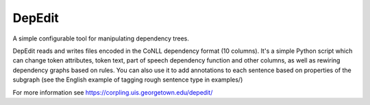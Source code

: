 =======
DepEdit
=======

A simple configurable tool for manipulating dependency trees.

DepEdit reads and writes files encoded in the CoNLL dependency format (10 columns). 
It's a simple Python script which can change token attributes, token text, part of speech
dependency function and other columns, as well as rewiring dependency graphs based on rules.
You can also use it to add annotations to each sentence based on properties of the subgraph 
(see the English example of tagging rough sentence type in examples/)

For more information see https://corpling.uis.georgetown.edu/depedit/
